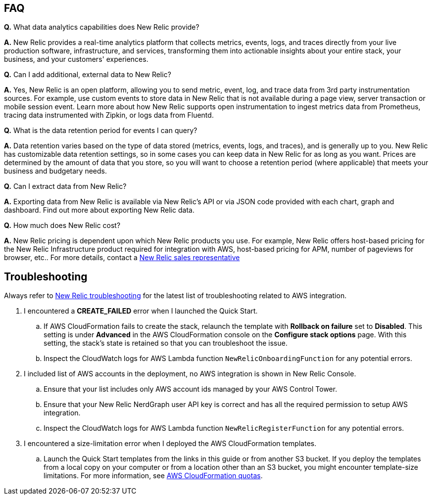 // Add any tips or answers to anticipated questions.

== FAQ

*Q.* What data analytics capabilities does New Relic provide?

*A.* New Relic provides a real-time analytics platform that collects metrics, events, logs, and traces directly from your live production software, infrastructure, and services, transforming them into actionable insights about your entire stack, your business, and your customers' experiences.

*Q.* Can I add additional, external data to New Relic?

*A.* Yes, New Relic is an open platform, allowing you to send metric, event, log, and trace data from 3rd party instrumentation sources. For example, use custom events to store data in New Relic that is not available during a page view, server transaction or mobile session event. Learn more about how New Relic supports open instrumentation to ingest metrics data from Prometheus, tracing data instrumented with Zipkin, or logs data from Fluentd.

*Q.* What is the data retention period for events I can query?

*A.* Data retention varies based on the type of data stored (metrics, events, logs, and traces), and is generally up to you. New Relic has customizable data retention settings, so in some cases you can keep data in New Relic for as long as you want. Prices are determined by the amount of data that you store, so you will want to choose a retention period (where applicable) that meets your business and budgetary needs.

*Q.* Can I extract data from New Relic?

*A.* Exporting data from New Relic is available via New Relic's API or via JSON code provided with each chart, graph and dashboard. Find out more about exporting New Relic data.

*Q.* How much does New Relic cost?

*A.* New Relic pricing is dependent upon which New Relic products you use.  For example, New Relic offers host-based pricing for the New Relic Infrastructure product required for integration with AWS, host-based pricing for APM, number of pageviews for browser, etc..  For more details, contact a https://newrelic.com/about/contact-us[New Relic sales representative]

== Troubleshooting

Always refer to https://docs.newrelic.com/docs/integrations/amazon-integrations/troubleshooting/[New Relic troubleshooting] for the latest list of troubleshooting related to AWS integration.

. I encountered a *CREATE_FAILED* error when I launched the Quick Start.
.. If AWS CloudFormation fails to create the stack, relaunch the template with *Rollback on failure* set to *Disabled*. This setting is under *Advanced* in the AWS CloudFormation console on the *Configure stack options* page. With this setting, the stack’s state is retained so that you can troubleshoot the issue. 
.. Inspect the CloudWatch logs for AWS Lambda function `NewRelicOnboardingFunction` for any potential errors. 
. I included list of AWS accounts in the deployment, no AWS integration is shown in New Relic Console.
.. Ensure that your list includes only AWS account ids managed by your AWS Control Tower. 
.. Ensure that your New Relic NerdGraph user API key is correct and has all the required permission to setup AWS integration. 
.. Inspect the CloudWatch logs for AWS Lambda function `NewRelicRegisterFunction` for any potential errors.
. I encountered a size-limitation error when I deployed the AWS CloudFormation templates.
.. Launch the Quick Start templates from the links in this guide or from another S3 bucket. If you deploy the templates from a local copy on your computer or from a location other than an S3 bucket, you might encounter template-size limitations. For more information, see http://docs.aws.amazon.com/AWSCloudFormation/latest/UserGuide/cloudformation-limits.html[AWS CloudFormation quotas^].